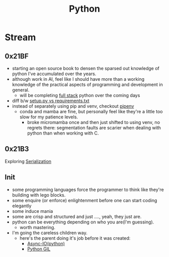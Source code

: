 :PROPERTIES:
:ID:       985a470b-7184-4f9f-8b16-fe7b90bccebe
:END:
#+title: Python
#+filetags: :python:

* Stream
** 0x21BF
 - starting an open source book to  densen the sparsed out knowledge of python I've accumulated over the years.
 - although work in AI, feel like I should have more than a working knowledge of the practical aspects of programming and development in general.
   - will be completing [[https://www.fullstackpython.com/][full stack]] python over the coming days
 - diff b/w [[https://caremad.io/posts/2013/07/setup-vs-requirement/][setup.py vs requirements.txt]]
 - instead of separately using pip and venv, checkout [[https://pipenv.pypa.io/en/latest/][pipenv]]
   - conda and mamba are fine, but personally feel like they're a little too slow for my patience levels.
     - broke micromamba once and then just shifted to using venv, no regrets there: segmentation faults are scarier when dealing with python than when working with C.
** 0x21B3
Exploring [[id:86de7485-e9c0-4b7f-9f11-adb8229afdf4][Serialization]]
** Init
 - some programming languages force the programmer to think like they're building with lego blocks.
 - some enquire (or enforce) enlightenment before one can start coding elegantly
 - some induce mania
 - some are crisp and structured and just ...., yeah, they just are.
 - python can be everything depending on who you are(I'm guessing).
   - worth mastering.
 - I'm going the careless children way.
   - here's the parent doing it's job before it was created:
     - [[id:c9704c39-0c34-40af-b7f7-973cdd03cb05][Async-IO(python)]]
     - [[id:097b7bdc-1f4f-4738-a45f-c0a959ef2ff3][Python GIL]]
       
